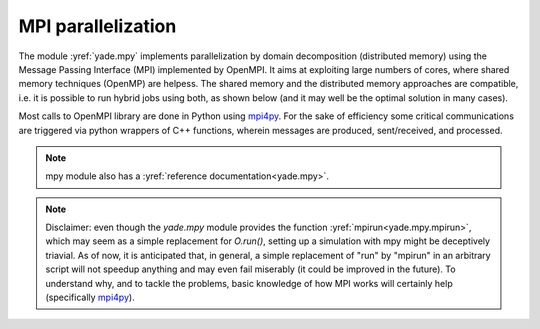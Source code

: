 .. _mpy:

MPI parallelization
===================

The module :yref:`yade.mpy` implements parallelization by domain decomposition (distributed memory) using the Message Passing Interface (MPI) implemented by OpenMPI. It aims at exploiting large numbers of cores, where shared memory techniques (OpenMP) are helpess.
The shared memory and the distributed memory approaches are compatible, i.e. it is possible to run hybrid jobs using both, as shown below (and it may well be the optimal solution in many cases).

Most calls to OpenMPI library are done in Python using `mpi4py <https://mpi4py.readthedocs.io>`_. For the sake of efficiency some critical communications are triggered via python wrappers of C++ functions, wherein messages are produced, sent/received, and processed.

.. note:: mpy module also has a :yref:`reference documentation<yade.mpy>`.

.. note:: Disclaimer: even though the `yade.mpy` module provides the function :yref:`mpirun<yade.mpy.mpirun>`, which may seem as a simple replacement for `O.run()`, setting up a simulation with mpy might be deceptively triavial.
    As of now, it is anticipated that, in general, a simple replacement of "run" by "mpirun" in an arbitrary script will not speedup anything and may even fail miserably (it could be improved in the future). To understand why, and to tackle the problems, basic knowledge of how MPI works will certainly help (specifically `mpi4py <https://mpi4py.readthedocs.io>`_).
.. 
.. Concepts
.. ________
.. 
.. **subdomain**: a (sub)set of bodies attached to one MPI process after domain decomposition - with or without spatial coherence. The corresponding class in Yade is :yref:`Subdomain`, a `Shape` instance with helper functions for MPI communications. In some sense `Subdomain` is to subscribed bodies what :yref:`Clump` (another `Shape`) is to clump members.
.. 
.. **rank**: subdomain index from 0 to *N*-1  (with *N* the number of mpi processes) to identify subdomains. The rank of the subdomain a body belongs to can be retrieved as :yref:`Body.subdomain`. Each subdomain corresponds to an instance of yade and a specific scene during parallel execution. The rank of the scene is given by :yref:`Scene.subdomain`.
.. 
.. **master**: refers to subdomain with *rank* =0. This subdomain does not behave like others. In general master will handle boundary conditions and it will control transitions and termination of the whole simulation. Unlike standard subdomains it may not contain a large number of raw bodies (i.e. not beyond objects bounding the scene such as walls or boxes). In interactive execution master is the process responding to the python prompt.
.. 
.. **splitting and merging**: cutting a master :yref:`Scene` into a set of smaller, distributed, scenes is called "splitting". The split is undone by a 'merge', by which all bodies and (optionally) all interactions are sent back to the master thread. Splitting, running, then merging, should leave the scene just as if no MPI had been used at all (i.e. as if the same number of iterations had been executed in single-thread). Therefore normal O.run() after that should work as usual.
.. 
.. **intersections**: subsets of bodies in a subdomain intersected by the bounding box of other subdomains (see `fig-subdomains`_). *intersection(i,j)* refers to the bodies owned by current (*i*) subdomain and intersecting subdomain *j* (retrieved as :yref:`O._sceneObj.subD.intersections[j]<Subdomain.intersections>`); *mirrorIntersection(i,j)* refers to bodies owned by *j* and intersecting current domain (retrieved as :yref:`O._sceneObj.subD.mirrorIntersections[j]<Subdomain.mirrorIntersections>`). The bodies are listed by :yref:`Body.id`. By definition *intersection(i,j)=mirrorIntersection(j,i)*.
.. 
.. The intersections and mirror intersections are updated automatically as part of parallel collision detection. They define which body states need to be communicated. The bodies in intersections need to be *sent* to other subdomains (in pratice only updated position and velocity are sent at every iteration), the bodies in mirrorIntersections need to be received from other subdomains.
.. 
.. 
.. .. _fig-subdomains:
.. .. figure:: fig/subdomains.png
.. 	:width: 12cm
.. 	:align: center
.. 
.. Two overlapping subdomains and their intersections. In this situation we have *SubD1.intersections[SubD2.subdomain]=[id4,id5]* and *SubD1.mirrorIntersections[SubD2.subdomain]=[id1]*, with *SubD1* and *SubD2* instances of :yref:`Subdomain`.
.. 
.. 
.. .. _sect_mpi_implementation:
.. 
.. Walkthrough
.. ___________
.. 
.. For demonstrating the main internal steps in the implemented parallel algorithm let us consider the example script :ysrc:`examples/mpi/testMPI_2D.py`. Executing this script (interactive or passive mode) with three MPI processes generates the scene as shown in `fig-scene-mpi`_. It then executes :yref:`mpirun<yade.mpy.mpirun>`, which triggers the steps described hereafter.
.. 
.. .. _fig-scene-mpi:
.. .. figure:: fig/mpy_schema0.png
.. 	:width: 12cm
.. 	:align: center
.. 
.. In this scene, we have three MPI processes (three subdomains) and the raw bodies are partitioned among the subdomains/ranks 1 and 2. The master process with subdomain=0 holds the boundary/wall type body. Bodies can be manually assigned or automatically assigned via a domain decomposition algorithm. Details 
.. on the dommain decomposition algorithm is presented in the later section of this document. 
.. 
.. **Scene splitting** :
.. 
.. In the function :yref:`yade.mpy.splitScene`, called at the beginning of mpi execution, specific engines are added silently to the scene in order to handle what will happen next. That very intrusive operation can even change settings of some pre-existing engines, in particular :yref:`InsertionSortCollider`, to make them behave with MPI-friendlyness. :yref:`InsertionSortCollider.verletDist` is an important factor controlling the efficiency of the simulations. The reason for this will become evident in the later steps. 
.. 
.. **Bounds dispatching** : In the next step, the :yref:`Body.bound` is dispatched with the :yref:`Aabb` extended as shown in figure `fig-regularbounds`_ (in dotted lines). Note that the :yref:`Subdomain` :yref:`Aabb` is obtained from taking the min and max of the owned bodies, see figure `fig-subDBounds`_  
.. with solid coloured lines for the subdomain :yref:`Aabb`. At this time, the min and max of other subdomains are unknown. 
.. 
.. .. _fig-regularbounds:
.. .. figure:: fig/mpy_schema1a.png
.. 	:width: 12cm
.. 	:align: center
.. 
.. 
.. .. _fig-subDBounds:
.. .. figure:: fig/mpy_schema1b.png
.. 	:width: 12cm
.. 	:align: center
.. 
.. 
.. **Update of Domain bounds** : Once the bounds for the regular bodies and the *local subdomain* has been dispatched, information on the other subdomain bounds are obtained via the function :yref:`yade.mpy.updateDomainBounds`. In this collective communication, each subdomain broadcasts 
.. its :yref:`Aabb.min` and :yref:`Aabb.max` to other subdomains. Figure `fig-subdomain-bounds`_  shows a schematic in which each subdomain has received the :yref:`Aabb.min` and :yref:`Aabb.max` of the other subdomains. 
.. 
.. .. _fig-subdomain-bounds:
.. .. figure:: fig/mpy_schema2.png
..     :width: 12cm
..     :align: center
..     
.. **Parallel Collision detection** : 
.. 
.. - Once the  :yref:`Aabb.min` and :yref:`Aabb.max` of the other subdomains are obtained, the collision detection algorithm is used to determine the bodies that have intersections with the remote subdomains. The ids of the identified bodies are then used to build the :yref:`Subdomain.intersections` list. 
.. 
..  .. _fig-schema-localIntersections:
..  .. figure:: fig/mpy_schema3.png
..     :width: 12cm
..     :align: center
.. 
.. - Next step involves obtaining the ids of the remote bodies intersecting with the current subdomain (:yref:`Subdomain.mirrorIntersections`). Each subdomain sends its list of local body intersections to the respective remote subdomains and also receives the list of intersecting ids from the other subdomains. 
..   If the remote bodies do not exist within the current subdomain's :yref:`BodyContainer`, the subdomain then *requests* these remote bodies from the respective subdomain.  A schematic of this operation is shown in figure `fig-mirrorIntersections`_, 
..   in which subdomain=1 receives three bodies from subdomain=2, and 1 body from subdomain=0. subdomain=2 receives three bodies from subdomain=1. subdomain=0 only sends its bodies and does *not* receive from the worker subdomains. This operation sets the stage for communication of the body states to/from the other subdomains. 
.. 
..  .. _fig-mirrorIntersections:
..  .. figure:: fig/mpy_sendBodies.png
..     :width: 12cm
..     :align: center
.. 
.. 
.. **Update states** :  
.. 
.. Once the subdomains and the associated intersecting bodies, and remote bodies are identified, :yref:`State` of these bodies are sent and received every timestep, by peer-to-peer communications between the interacting subdomains. In the case of an interaction with the master subdomain (subdomain=0), only the total force and torque exerted on master's bodies by a given subdomain are sent. Figure `fig-sendRecvStates`_ shows a schematic in which the states of the remote bodies between subdomain=1 and subdomain=2 are communicated. Subdomain=0 receives forces and torques from subdomain=1 and subdomain=2. 
.. 
.. .. _fig-sendRecvStates:
.. .. figure:: fig/mpy_schema4.png
..     :width: 12cm
..     :align: center
.. 
.. 
.. 
.. MPI initialization and communications
.. _____________________________________
.. 
.. This section presents methods to execute yade with MPI support. The mpy modules tries to retain from yade design an important feature: interactive access to the objects of scene (or of multiple scenes in this case), as explained below. Interactive execution does not use the `mpiexec` command of OpenMPI, a pool of workers is spawned by the mpy module after yade startup, instead. In production one may use passive jobs instead, and in that case `mpiexec` will preceed the call to yade.
.. 
.. .. note:: Most examples in this page use 4 mpi processes. It is not a problem, in principle, to run the examples even if the number of available cores is less than 4 (this is called oversubscribing, it may also fail depending on OS and MPI implementation). There is no performance gain to expect from oversubscribing, and in production it should be avoided, but it is useful for experiments (e.g. for testing the examples in this page on a single-core machine).
.. 
.. 
.. Interactive mode
.. ----------------
.. The interactive mode aims primarily at inspecting the simulation after some MPI execution for debugging. However, functions shown here (especially `sendCommand`) may also be usefull to achieve advanced tasks such as controlling transitions between phases of a simulation, collecting and processing results.
.. The first two flavors may not be used very often in practice, however understanding them is a good way to understand what happens behind the scene.
.. 
.. Explicit initialization from python prompt
.. ^^^^^^^^^^^^^^^^^^^^^^^^^^^^^^^^^^^^^^^^^^
.. 
.. A pool of yade instances can be spawned with mpy.initialize() as illustrated hereafter. Mind that the next sequences of commands are supposed to be typed directly in the python prompt after starting yade, it will not give exactly the same result if it is pasted into a script executed by Yade (see the next section on automatic initialization)::
.. 
.. 	Yade [2]: wallId=O.bodies.append(box(center=(0,0,0),extents=(2,0,1),fixed=True))
.. 
.. 	Yade [3]: for x in range(-1,2):
.. 	   ...:    O.bodies.append(sphere((x,0.5,0),0.5))
.. 	   ...:
.. 
.. 	Yade [5]: from yade import mpy as mp
.. 
.. 	@doctest
.. 	Yade [6]: mp.initialize(4)
.. 	Master: I will spawn  3  workers
.. 	->  [6]: (0, 4)
.. 
.. 	
.. .. Note: most of the python blocks execute correctly as ipython directives on mpy-friendly platform (e.g. ubuntu16 but there are problems in some pipelines, hence everything is turned into literal blocks.
.. 
.. 
.. .. .. ipython::
.. .. 
.. .. 	@doctest
.. .. 	Yade [1]: 1+1
.. .. 	->  [1]: 4
.. 
.. 
.. After mp.initialize(np) the parent instance of yade takes the role of master process (rank=0). It is the only one executing the commands typed directly in the prompt.
.. The other instances (rank=1 to rank=np-1) are idle and they wait for commands sent from master. Sending commands to the other instances can be done with `mpy.sendCommand()`, which by default returns the result or the list of results. We use that command below to verify that the spawned workers point to different (still empty) scenes::
.. 	
.. 	Yade [8]: len(O.bodies)
.. 	 ->  [8]: 4
.. 
.. 	Yade [9]: mp.sendCommand(executors="all",command="str(O)") # check scene pointers
.. 	->  [9]: ['<yade.wrapper.Omega object at 0x7f6db7012300>', '<yade.wrapper.Omega object at 0x7f94c79ec300>', '<yade.wrapper.Omega object at 0x7f5519742300>', '<yade.wrapper.Omega object at 0x7f264dd80300>']
.. 
.. 	Yade [10]: mp.sendCommand(executors="all",command="len(O.bodies)",wait=True) #check content
.. 	->  [10]: [4, 0, 0, 0]
.. 
.. Sending commands makes it possible to manage all types of message passing using calls to the underlying mpi4py (see mpi4py documentation for more functionalities)::
.. 
.. 	Yade [3]: mp.sendCommand(executors=1,command="message=comm.recv(source=0); print('received',message)")
.. 
.. 	Yade [4]: mp.comm.send("hello",dest=1)
.. 	received hello
.. 
.. Every picklable python object (namely, nearly all Yade objects) can be transmitted this way. Remark hereafter the use of :yref:`mpy.mprint <yade.mpy.mprint>` (identifies the worker by number and by font colors). Note also that the commands passed via `sendCommand` are executed in the context of the mpy module, for this reason `comm`, `mprint`, `rank` and all objects of the module are accessed without the `mp.` prefix.::
.. 
.. 	Yade [3]: mp.sendCommand(executors=1,command="O.bodies.append(comm.recv(source=0))",wait=False) # leaves the worker idle waiting for an argument to append()
.. 
.. 	Yade [4]: b=Body(shape=Sphere(radius=0.7))  # now create body in the context of master
.. 
.. 	Yade [5]: mp.comm.send(b,dest=1) # send it to worker 1
.. 
.. 	Yade [6]: mp.sendCommand(executors="all",command="mprint('received',[b.shape.radius if hasattr(b.shape,'radius') else None for b in O.bodies])")
.. 	Master: received [None, 0.5, 0.5, 0.5] 
.. 	Worker1: received [0.7] 
.. 	Worker3: received [] 
.. 	Worker2: received [] 
.. 	->  [5]: [None, None, None, None] # printing yields no return value, hence that empty list, "wait=False" argument to sendCommand would suppress it
.. 
.. 
.. Explicit initialization from python script
.. ^^^^^^^^^^^^^^^^^^^^^^^^^^^^^^^^^^^^^^^^^^
.. 
.. Though usefull for advanced operations, the function sendCommand() is limited. Basic features of the python language are missing, e.g. function definitions and loops are a problem - in fact every code fragment which can't fit on a single line is. In practice the mpy module provides a mechanism to initialize from a script, where functions and variables will be declared.
.. 
.. Whenever Yade is started with a script as argument the script name will be remembered, and if mpy.initialize() is called (by the script itself or interactively in the prompt) all Yade instances will be initialized with that same script. It makes distributing function definitions and simulation parameters trivial (and even distributing scene constructions as seen below). This behaviour is what happens classicaly with MPI: all processes execute the same program.
.. 
.. If the first commands above are pasted into a script used to start Yade, there is a small surprise: all instances insert the same bodies as master (with interactive execution only master was inserting). Here is the script::
.. 
.. 	# script 'test1.py'
.. 	wallId=O.bodies.append(box(center=(0,0,0),extents=(2,0,1),fixed=True))
.. 	for x in range(-1,2):
.. 		O.bodies.append(sphere((x,0.5,0),0.5))
.. 	from yade import mpy as mp
.. 	mp.initialize(4)
.. 	print( mp.sendCommand(executors="all",command="str(O)",wait=True) )
.. 	print( mp.sendCommand(executors="all",command="len(O.bodies)",wait=True) )
.. 
.. and the output reads::
.. 	
.. 	yade test1.py 
.. 	...
.. 	Running script test1.py
.. 	Master: will spawn  3  workers 
.. 	None
.. 	None
.. 	None
.. 	None
.. 	None
.. 	None
.. 	['<yade.wrapper.Omega object at 0x7feb979403a0>', '<yade.wrapper.Omega object at 0x7f5b61ae9440>', '<yade.wrapper.Omega object at 0x7fdd466b8440>', '<yade.wrapper.Omega object at 0x7f8dc7b73440>']
.. 	[4, 4, 4, 4]
.. 
.. That's because all instances executed the script in the initialize() phase. "None" is printed 2x3 times because the script contains `print( mp.sendCommand(...))` twice, the workers try to execute that too, but for them `sendCommand` returns by default, hence the None.
.. 
.. 
.. Though logical, this result is not what we want usually if we try to split a simulation into pieces. The solution (typical of all mpi programs) is to use the `rank` of the process in conditionals. Typically, some parts of a script will executed by master. In order to produce the same result as before, for instance, the script can be modified as follows.::
.. 
.. 	# script 'test2.py'
.. 	from yade import mpy as mp
.. 	mp.initialize(4)
.. 	if mp.rank==0: # only master
.. 		wallId=O.bodies.append(box(center=(0,0,0),extents=(2,0,1),fixed=True))
.. 		for x in range(-1,2):
.. 		O.bodies.append(sphere((x,0.5,0),0.5))
.. 
.. 		print( mp.sendCommand(executors="all",command="str(O)",wait=True) )
.. 		print( mp.sendCommand(executors="all",command="len(O.bodies)",wait=True) )
.. 		print( mp.sendCommand(executors="all",command="str(O)",wait=True) )
.. 		
.. Resulting in::
.. 
.. 	Running script test2.py
.. 	Master: will spawn  3  workers 
.. 	['<yade.wrapper.Omega object at 0x7f21a8c8d3a0>', '<yade.wrapper.Omega object at 0x7f3142e43440>', '<yade.wrapper.Omega object at 0x7fb699b1a440>', '<yade.wrapper.Omega object at 0x7f1e4231e440>']
.. 	[4, 0, 0, 0]
.. 
.. 
.. We could also use `rank` to assign bodies from different regions of space to different workers, as found in example :ysrc:`examples/mpi/helloMPI.py`, with rank-dependent positions::
.. 
.. 	# rank is accessed without "mp." prefix as it is interpreted in mpy module's scope
.. 	mp.sendCommand(executors=[1,2],command= "ids=O.bodies.append([sphere((xx,1.5+rank,0),0.5) for xx in range(-1,2)])")
.. 	
.. 
.. 
.. mpirun (automatic initialization)
.. ^^^^^^^^^^^^^^^^^^^^^^^^^^^^^^^^^
.. 
.. Effectively running a distibuted DEM simulation on the basis of just the above commands would be tedious. The mpy modules thus provides the function :yref:`mpy.mpirun <yade.mpy.mpirun>` to automatize most of the steps, as described in :ref:`introduction <sect_mpi_implementation>`. Mainly, splitting the scene in subdomains based on rank assigned to bodies and handling collisions between the subdomains as time integration proceeds (includes changing the engine list agressively to make this all happen).
.. 
.. If needed, the first execution of mpirun will call the function initialize(), which can therefore be omitted on user's side in most cases.
.. The subdomains will be merged into a centralized scene on master process at the end of the iterations depending on argument *withMerge*. 
.. 
.. Here is a concrete example where a floor is assigned to master and multiple groups of spheres are assigned to subdomains::
.. 
.. 	NSTEPS=5000 #turn it >0 to see time iterations, else only initilization 
.. 	numThreads = 4 # number of threads to be spawned, (in interactive mode).
.. 
.. 	import os
.. 	from yade import mpy as mp
.. 
.. 	#materials 
.. 	young = 5e6
.. 	compFricDegree = 0.0
.. 	O.materials.append(FrictMat(young=young, poisson=0.5, frictionAngle = radians(compFricDegree), density= 2600, label='sphereMat'))
.. 	O.materials.append(FrictMat(young=young*100, poisson = 0.5, frictionAngle = compFricDegree, density =2600, label='wallMat'))
.. 
.. 
.. 	#add spheres
.. 	
.. 	mn,mx=Vector3(0,0,0),Vector3(90,180,90)
.. 	pred = pack.inAlignedBox(mn,mx)
.. 	O.bodies.append(pack.regularHexa(pred,radius=2.80,gap=0, material='sphereMat'))
.. 
.. 	#walls (floor)
.. 	
.. 	wallIds=aabbWalls([Vector3(-360,-1,-360),Vector3(360,360,360)],thickness=10.0, material='wallMat')
.. 	O.bodies.append(wallIds)
.. 
.. 	#engines 
.. 	O.engines=[
.. 		ForceResetter(),
.. 		InsertionSortCollider([
.. 			Bo1_Sphere_Aabb(),
.. 			Bo1_Box_Aabb()], label = 'collider'), # always add labels. 
.. 		InteractionLoop(
.. 			[Ig2_Sphere_Sphere_ScGeom(),Ig2_Box_Sphere_ScGeom()],
.. 			[Ip2_FrictMat_FrictMat_FrictPhys()],
.. 			[Law2_ScGeom_FrictPhys_CundallStrack()], 
.. 			label="interactionLoop"
.. 		),
.. 		GlobalStiffnessTimeStepper(timestepSafetyCoefficient=0.3,  timeStepUpdateInterval=100, parallelMode=True, label = 'timeStepper'),
.. 		NewtonIntegrator(damping=0.1,gravity = (0, -0.1, 0), label='newton'), 
.. 		VTKRecorder(fileName='spheres/3d-vtk-', recorders=['spheres', 'intr', 'boxes'], parallelMode=True,iterPeriod=500), #use .pvtu to open spheres, .pvtp for ints, and .vtu for boxes.
.. 	]
.. 
.. 	#set a custom verletDist for efficiency. 
.. 	collider.verletDist = 1.5
.. 
.. 	#########  RUN  ##########
.. 	# customize mpy
.. 	mp.ERASE_REMOTE_MASTER = True   #keep remote bodies in master? 
.. 	mp.DOMAIN_DECOMPOSITION= True	#automatic splitting/domain decomposition
.. 	#mp.mpirun(NSTEPS)		#passive mode run 
.. 	mp.MERGE_W_INTERACTIONS = False
.. 	mp.mpirun(NSTEPS,numThreads,withMerge=True) # interactive run, numThreads is the number of workers to be initialized, see below for withMerge explanation.
.. 	mp.mergeScene()  #merge scene after run. 
.. 	if mp.rank == 0: O.save('mergedScene.yade')
.. 
.. 	#demonstrate getting stuff from workers, here we get kinetic energy from worker subdomains, notice that the master (mp.rank = 0), uses the sendCommand to tell workers to compute kineticEnergy. 
.. 	if mp.rank==0:
.. 		print("kinetic energy from workers: "+str(mp.sendCommand([1,2],"kineticEnergy()",True)))
.. 		
.. 
.. The script is then executed::
.. 
.. 	yade script.py 
.. 
.. For running further timesteps, the mp.mpirun command has to be executed in yade prompt::
.. 	
.. 	Yade [0]: mp.mpirun(100,4,withMerge=False) #run for 100 steps and no scene merge. 
.. 	
.. 	Yade [1]: mp.sendCommand([1,2],"kineticEnergy()",True) # get kineticEnergy from workers 1 and 2. 
.. 	
.. 	Yade [2]: mp.mpirun(1,4,withMerge=True) #run for 1 step and merge scene into master. 
.. 	
.. 
.. Non-interactive execution
.. -------------------------
.. 
.. Instead of spawning mpi processes after starting yade, it is possible to run yade with the classical "mpiexec" from OpenMPI. Importantly, it may be the only method allowed through HPC job submission systems. When using mpiexec there is no interactive shell, or a broken one (which is ok in general in production). The job needs to run (or "`mpirun`") and terminate by itslef.
.. 
.. The functions `initialize` and `mpirun` described above handle both interactive and passive executions transparently, and the user scripts should behave the same in both cases.
.. "Should", since what happens behind the scene is not exactly the same at startup, and it may surface in some occasions (let us know).
.. 
.. Provided that a script calls :yref:`yade.mpy.mpirun` with a number of timesteps, the simulation (see e.g. :ysrc:`examples/mpi/vtkRecorderExample.py`) is executed with the following command::
.. 
.. 	mpiexec -np NUMSUBD+1 yade vtkRecorderExample.py 
.. 
.. where *NUMSUBD* corresponds to the required number of subdomains.
.. 
.. .. note:: Remember that the master process counts one while it does not handle an ordinary subdomain, therefore the number of processes is always *NUMSUBD* +1.
.. 	
.. 
.. Splitting
.. _________
.. 
.. 
.. Splitting an initial scene into subdomains and updating the subdomains after particle motion are two critical issues in terms of efficiency.
.. The decomposition can be prescribed on users's side (first section below), but mpy module also provides algorithms for both.
.. 
.. .. note:: The mpy module has no requirement in terms of how the subdomains are defined, and using the helper functions described here is not a requirement. Even assigning randomly the bodies from a large cloud to a number of subdomains (such that the subdomains overlap each other and the scene entirely) would work. It would only be suboptimal as the number of interactions between subdomains would increase compared to a proper partition of space. 
.. 
.. 
.. Split by yourself
.. -----------------
.. 
.. In order to impose a decomposition it is enough to assign :yref:`Body.subdomain` a value corresponding to the process rank it should belong to. This can be done either in one centralized scene that is later splitted, or by inserting the correct subsets of bodies independently in each subdomain (see section on `scene construction <sect_mpi_construction>`_)
.. 
.. 
.. In the example script :ysrc:`examples/mpi/testMPI_2D.py` the spheres are generated as follows (centralized construction in this example, easily turned into distributed one). For each available worker a bloc of spheres is generated with a different position in space. The spheres in each block are assigned a subdomain rank (and a color for visualisation) so that they will be picked up by the right worker after mpirun().::
.. 
.. 	for sd in range(0,numThreads-1):
.. 		col = next(colorScale)
.. 		ids=[]
.. 		for i in range(N):#(numThreads-1) x N x M spheres, one thread is for master and will keep only the wall, others handle spheres
.. 			for j in range(M):
.. 				id = O.bodies.append(sphere((sd*N+i+j/30.,j,0),0.500,color=col)) #a small shift in x-positions of the rows to break symmetry
.. 				ids.append(id)
.. 			for id in ids: O.bodies[id].subdomain = sd+1
.. 
.. 
.. Don't know how to split? Leave it to mpirun
.. -------------------------------------------
.. 
.. 
.. Initial split
.. ^^^^^^^^^^^^^
..  mpirun will decide by itself how to distribute the bodies across several subdomains if *DOMAIN_DECOMPOSITION* =True. In such case the difference between the sequential script and its mpi version is limited to importing mpy and calling mpirun after turning the *DOMAIN_DECOMPOSITION* flag.  
..  
..  The automatic splitting of bodies to subdomains is based on the Orthogonal Recursive Bisection Algortithm of Berger [Berger1987]_, and [Fleissner2007]_. The partitioning is based on bisecting the space at several *levels*, with the longest axis in each level chosen as 
..  the bisection axis. The number of levels is determined as :math:`int(log_{2}(N_{w}))` with :math:`N_{w}` being the number of worker subdomains. A schematic of this decomposition is shown in `fig-bisectionAlgo`_, with 4 worker subdomains. At the initial stage (level = 0),  we assume 
..  that subdomain=1 contains the information of the body positions (and bodies), the longest axis is first determined, this forms the bisectioning axis/plane. The list containing the body positions is sorted along the bisection axis, and the median of this sorted list is determined. The bodies with positions (bisection coordinate) less than the median is coloured with the current subdomain, (SD=1) and the other half is coloured with 
..  SD = 2, the subdomain colouring at each level is determined using the following rule::
..       
..       if (subdomain <  1<<level) : this subdomain gets the bodies with position lower than the median. 
..       if ((subdomain >  1<<level) and (subdomain <  1<<(level+1) ) ) : this subdomain gets the bodies with position greater than median, from subdomain - (1<<level) 
..       
..      
..  This process is continued until the number of levels are reached.
..    
..  .. _fig-bisectionAlgo:
..  .. figure:: fig/mpy_recursuveBisection.png
..     :width: 12cm
..     :align: center
.. 
..  Figure `fig-domainDecompose`_ shows the resulting partitioning obtained using the ORB algorithm : (a) for 4 subdomains, (b) for 8 subdomains. Odd number of worker subdomains are also supported with the present implementation.
..  
..  .. _fig-domainDecompose:
..  .. figure:: fig/mpy_ddcmp.png
..     :width: 12cm
..     :align: center
.. 
..  The present implementation can be found in :ysrc:`py/bisectionDecomposition.py`, and a parallel version can be found `here. <https://github.com/bchareyre/yade-mpi/blob/593a4d6abf7e488ab1ac633a1e6725ac301b2a14/py/tree_decomp.py>`_
.. 
..  
.. Updating the decomposition (load balancing)
.. ^^^^^^^^^^^^^^^^^^^^^^^^^^^^^^^^^^^^^^^^^^^
.. 
.. As the bodies move each subdomain may experience overall distorsion and diffusion of bodies to/from other subdomains. We want to keep the subdomains as compact as possible to minimize communications, instead. An algorithm does that dynamically if :yref:`mpy.REALLOCATE_FREQUENCY <yade.mpy.REALLOCATE_FREQUENCY>`>0. It exploits :yref:`InsertionSortCollider` to reassign bodies efficiently and in synchronicity with collision detection.
.. 
.. The algorithm is *not* centralized in order to preserve scalability. It involves only peer-to-peer communications between the workers which share an intersection. The re-assignment depends on a filter for local decisions. The currently available filter is :yref:`mpy.medianFilter`. Custom filters may be used instead.
.. 
.. The criterion for re-allocating bodies in the median filter involves finding the position a median plane between two subdomains such that after discriminating bodies on the "+" and "-" side of that plane the total number in each subdomain is preserved. It results in the type of split shown in the video hereafter. Even though the median planes seem to rotate rather quickly at some point in this video, there are actually five collision detections between each re-allocation, i.e. thousands of time iterations to effectively rotate the split between two different colors. These progressive rotations are for good since the initial split would have resulted in flat discs otherwise.
.. 
.. .. youtube:: Qb5vPjRPFRw
.. 
.. .. note::  This is not a load balancing in the sense of achieving an equal amount of work per core. In fact that sort of balancing is achieved by definition already as soon as each worker is assigned the same amount of bodies (and because a subdomain is really ultimately a list of bodies, not a specific region of space). Instead the objective is to decrease the communication times overall.
.. 
.. 
.. .. _sect_mpi_construction:
.. 
.. Centralized versus distributed scene construction
.. -------------------------------------------------
.. 
.. In the centralized method of scene construction, the master process creates all the bodies of a scene and assigns subdomains to them. As part of mpy initialization some engines will be modified or inserted, then the scene is broadcasted to the workers.
.. Each worker receives the entire scene, identifies its assigned bodies via :yref:`Body.subdomain` (if worker's :code:`rank==b.subdomain` the bodies are retained) and erase the others. Such a scene construction was used in the previous example and it is by far the simplest. It makes no real difference with building a scene for non-MPI execution besides calling `mp.mpirun` instead or jusr `O.run`.
.. 
.. For large number of bodies and processes, though, the centralized scene construction and distribution can take a significant time. It can also be memory bound since the memory usage is quadratic: suppose N bodies per thread on a 32-core node, centralized construction implies that 32 copies of the entire scene exist simultaneously in memory at some point in time (during the split), i.e. :math:`32^2 N` bodies on one single node. For massively parallel applications distributed construction should be prefered.
.. 
.. In distributed mode each worker instantiates its own bodies and insert them in the local :yref:`BodyContainer`. Attention need to be paid to properly assign bodies ids since no index should be owned by two different workers initially. Insertion of bodies  in :yref:`BodyContainer` with imposed ids is done with 
.. :yref:`BodyContainer.insertAtId`. The distributed mode is activated by setting the :code:`DISTRIBUTED_INSERT` flag ON, the user is in charge of setting up the subdomains and partitioning the bodies, an example showing the use of distributed insertion can be found in :ysrc:`examples/mpi/parallelBodyInsert3D.py`. 
.. 
.. The relevant fragment, where the filtering is done by skipping all steps of a loop but the one with proper rank (keep in mind that all workers will run the same loop but they all have a different rank each), reads::
.. 
.. 	#add spheres
.. 	subdNo=0
.. 	import itertools
.. 	_id = 0 #will be used to count total number of bodies regardless of subdomain attribute, so that same ids are not reused for different bodies
.. 	for x,y,z in itertools.product(range(int(Nx)),range(int(Ny)),range(int(Nz))):
.. 		subdNo+=1
.. 		if mp.rank!=subdNo: continue
.. 		ids=[]
.. 		for i in range(L):#(numThreads-1) x N x M x L spheres, one thread is for master and will keep only the wall, others handle spheres
.. 			for j in range(M):
.. 				for k in range(N):
.. 					dxOndy = 1/5.; dzOndy=1/15.  # shifts in x/y-positions to make columns inclines
.. 					px= x*L+i+j*dxOndy; pz= z*N+k+j*dzOndy; py = (y*M+j)*(1 -dxOndy**2 -dzOndy**2)**0.5 #so they are always nearly touching initialy
.. 					id = O.bodies.insertAtId(sphere((px,py,pz),0.500),_id+(N*M*L*(subdNo-1)))
.. 					_id+=1
.. 					ids.append(id)
.. 		for id in ids: O.bodies[id].subdomain = subdNo
.. 		
.. 		if mp.rank==0: #the wall belongs to master
.. 			WALL_ID=O.bodies.insertAtId(box(center=(Nx*L/2,-0.5,Nz*N/2),extents=(2*Nx*L,0,2*Nz*N),fixed=True),(N*M*L*(numThreads-1)))
.. 
.. 
.. The bissection algorithm can be used for defining the initial split, in the distributed case too, since it takes a points dataset as input. Provided that all workers work with the same dataset (e.g. the same sequence of a random number generator) they will all reach the same partitioning, and they can instanciate their bodies on this basis. 
.. 
.. Merging
.. _______
.. 
.. The possibility of a "merge" emerged in previous example, as an optional argument of `mpirun` or as a standalone function :yref:`mpy.mergeScene <yade.mpy.mergeScene>`. 
.. 
.. If withMerge=True in mpirun then the bodies in master scene are updated to reflect the evolution of their distributed clones. This is done once after finishing the required number of iterations in mpirun. This *merge* operation can include updating interactions. :yref:`mpy.mergeScene <yade.mpy.mergeScene>` does the same within current iteration.
.. Merging is an expensive task which requires the communication of large messages and, therefore, it should be done purposely and at a reasonable frequency. It can even be the main bottleneck for massively parallel scenes. Nevertheless it can be usefull for debugging using the 3D view, or for various post-processing tasks. 
.. The *MERGE_W_INTERACTIONS* provides full merge, i.e. the interactions in the worker subdomains and between the subdomains are included, else only the position and states of the bodies are use. Merging with interactions should result in a usual yade scene, ready for further time-stepping in non-mpi mode or (more usefull) for some post-processing. The merge operation is not required for a proper time integration in general.
.. 
.. Hints and problems to expect
.. ____________________________
.. 
.. 
.. MPI support in engines
.. ----------------------
.. 
.. For MPI cases, the *parallelMode* flag for :yref:`GlobalStiffnessTimeStepper` and :yref:`VTKRecorder` have to be turned on. They are the only two engines upgraded with MPI support at the moment.
.. 
.. For other things. Read next section and be carefull. If you feel like implementing MPI support for another couple engines that would be great (the two available exemples should help). Let us know!
.. 
.. 
.. .. _sect_mpi_reduction:
.. 
.. Reduction (partial sums)
.. ------------------------
.. 
.. Quantities such as kinetic energy cannot be obtained for the entire scene just by summing the return value of `kineticEnergy()` from each subdomain.
.. This is because each subdmomain may contain also images of bodies from intersecting subdomains and they may add their velocity, mass, or whatever is summed, to what is returned by each worker.
.. Although some most-used functions of yade may progressively get mpi support to filter out bodies from remote domains, it is not standard yet and therefore partial sums may need to be implemented on a case-by-case basis, with proper filtering in the user script.
.. 
.. This is just an example of why many things may go wrong if `run` is directly replaced by `mpirun` in a complex script.
.. 
.. Miscellaneous
.. -------------
.. 
.. - sendCommand() has a hardcoded latency of 0.001s to not keep all cores 100\% busy waiting for a command (with possibly little left to OS). If sendCommand() is used at high frequency in complex algorithms it might be beneficial to decrease that sleep time.
.. 
.. 
.. Control variables
.. _________________
.. 
..  - VERBOSE_OUTPUT : Details on each *operation/step* (such as :yref:`yade.mpy.splitScene`, :yref:`yade.mpy.parallelCollide` etc) is printed on the console, useful for debugging purposes
..  - ACCUMULATE_FORCES : Control force summation on bodies owned by the master. 
..  - ERASE_REMOTE_MASTER : Erase remote bodies in the master subdomain or keep them as unbounded ? Useful for fast merge.
..  - OPTIMIZE_COM, USE_CPP_MPI : Use optimized communication functions and MPI functions from :yref:`Subdomain` class 
..  - YADE_TIMING : Report timing statistics, prints time spent in communications, collision detection and other operations. 
..  - DISTRIBUTED_INSERT : Bodies are created and inserted by each subdomain, used for distributed scene construction. 
..  - DOMAIN_DECOMPOSITION : If true, the bisection decomposition algorithm is used to assign bodies to the workers/subdomains. 
..  - MINIMAL_INTERSECTIONS : Reduces the size of position/velocity communications (at the end of the colliding phase, we can exclude those bodies with no interactions besides body<->subdomain from intersections). 
..  - REALLOCATE_FREQUENCY : if > 0, bodies are migrated between subdomains for efficient load balancing. If =1 realloc. happens each time collider is triggered, else every N collision detection
..  - REALLOCATE_MINIMAL : Intersections are minimized before reallocations, hence minimizing the number of reallocated bodies
..  - USE_CPP_REALLOC : Use optimized C++ functions to perform body reallocations
..  - FLUID_COUPLING : Flag for coupling with OpenFOAM. 
..  
.. 
.. Benchmark
.. _________
.. 
.. 
.. .. _fig-mpy-benchmark:
.. .. figure:: fig/mpy_benchmarkDahu.png
..     :width: 16cm
..     :align: center
